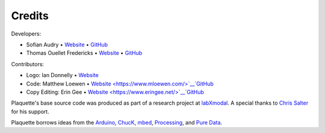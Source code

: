 Credits
=======

Developers:

- Sofian Audry • `Website <http://sofianaudry.com>`__ • `GitHub <https://github.com/sofian>`__
- Thomas Ouellet Fredericks • `Website <http://www.t-o-f.info>`__ • `GitHub <https://github.com/thomasfredericks>`__

Contributors:

- Logo: Ian Donnelly • `Website <https://ijdonnelly.com/>`__
- Code: Matthew Loewen • `Website <https://www.mloewen.com/>`__`GitHub <https://github.com/mattdoescode>`__
- Copy Editing: Erin Gee • `Website <https://www.eringee.net/>`__`GitHub <https://github.com/eringee>`__

Plaquette's base source code was produced as part of a research project
at `labXmodal <http://xmodal.hexagram.ca>`__. A special thanks to `Chris
Salter <http://chrissalter.com>`__ for his support.

Plaquette borrows ideas from the `Arduino <https://arduino.cc>`__,
`ChucK <http://chuck.cs.princeton.edu/>`__,
`mbed <https://www.mbed.com/>`__,
`Processing <https://processing.org/>`__, and `Pure
Data <https://puredata.info/>`__.
